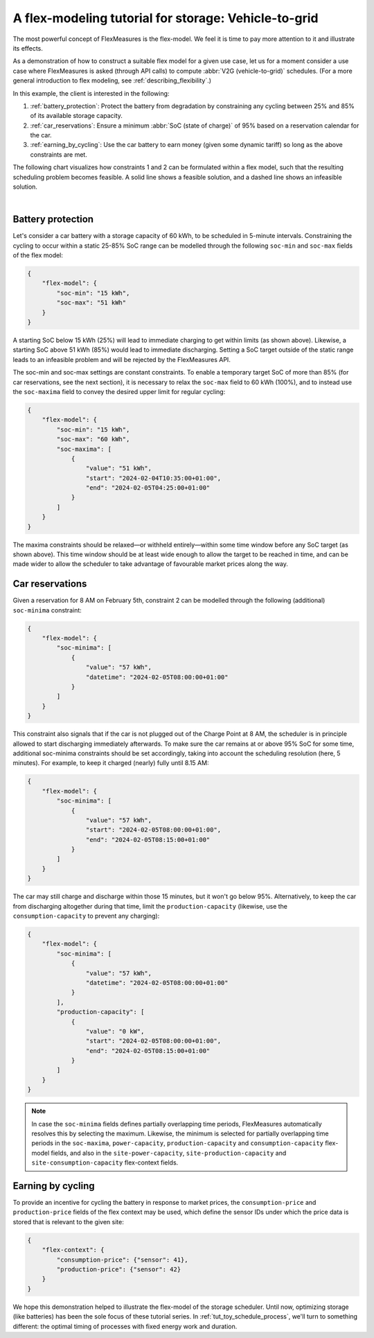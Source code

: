 .. _tut_v2g:

A flex-modeling tutorial for storage: Vehicle-to-grid
------------------------------------------------------

The most powerful concept of FlexMeasures is the flex-model. We feel it is time to pay more attention to it and illustrate its effects.

As a demonstration of how to construct a suitable flex model for a given use case, let us for a moment consider a use case where FlexMeasures is asked (through API calls) to compute :abbr:`V2G (vehicle-to-grid)` schedules.
(For a more general introduction to flex modeling, see :ref:`describing_flexibility`.)

In this example, the client is interested in the following:

1. :ref:`battery_protection`: Protect the battery from degradation by constraining any cycling between 25% and 85% of its available storage capacity.
2. :ref:`car_reservations`: Ensure a minimum :abbr:`SoC (state of charge)` of 95% based on a reservation calendar for the car.
3. :ref:`earning_by_cycling`: Use the car battery to earn money (given some dynamic tariff) so long as the above constraints are met.

The following chart visualizes how constraints 1 and 2 can be formulated within a flex model, such that the resulting scheduling problem becomes feasible. A solid line shows a feasible solution, and a dashed line shows an infeasible solution.

.. image:: https://github.com/FlexMeasures/screenshots/raw/main/tut/v2g_minima_maxima.png
    :align: center
|


.. _battery_protection:

Battery protection
==================

Let's consider a car battery with a storage capacity of 60 kWh, to be scheduled in 5-minute intervals.
Constraining the cycling to occur within a static 25-85% SoC range can be modelled through the following ``soc-min`` and ``soc-max`` fields of the flex model:

.. code-block:: json

    {
        "flex-model": {
            "soc-min": "15 kWh",
            "soc-max": "51 kWh"
        }
    }

A starting SoC below 15 kWh (25%) will lead to immediate charging to get within limits (as shown above).
Likewise, a starting SoC above 51 kWh (85%) would lead to immediate discharging.
Setting a SoC target outside of the static range leads to an infeasible problem and will be rejected by the FlexMeasures API.

The soc-min and soc-max settings are constant constraints.
To enable a temporary target SoC of more than 85% (for car reservations, see the next section), it is necessary to relax the ``soc-max`` field to 60 kWh (100%), and to instead use the ``soc-maxima`` field to convey the desired upper limit for regular cycling:

.. code-block:: json

    {
        "flex-model": {
            "soc-min": "15 kWh",
            "soc-max": "60 kWh",
            "soc-maxima": [
                {
                    "value": "51 kWh",
                    "start": "2024-02-04T10:35:00+01:00",
                    "end": "2024-02-05T04:25:00+01:00"
                }
            ]
        }
    }

The maxima constraints should be relaxed—or withheld entirely—within some time window before any SoC target (as shown above).
This time window should be at least wide enough to allow the target to be reached in time, and can be made wider to allow the scheduler to take advantage of favourable market prices along the way.


.. _car_reservations:

Car reservations
================

Given a reservation for 8 AM on February 5th, constraint 2 can be modelled through the following (additional) ``soc-minima`` constraint:

.. code-block:: json

    {
        "flex-model": {
            "soc-minima": [
                {
                    "value": "57 kWh",
                    "datetime": "2024-02-05T08:00:00+01:00"
                }
            ]
        }
    }

This constraint also signals that if the car is not plugged out of the Charge Point at 8 AM, the scheduler is in principle allowed to start discharging immediately afterwards.
To make sure the car remains at or above 95% SoC for some time, additional soc-minima constraints should be set accordingly, taking into account the scheduling resolution (here, 5 minutes). For example, to keep it charged (nearly) fully until 8.15 AM:

.. code-block:: json

    {
        "flex-model": {
            "soc-minima": [
                {
                    "value": "57 kWh",
                    "start": "2024-02-05T08:00:00+01:00",
                    "end": "2024-02-05T08:15:00+01:00"
                }
            ]
        }
    }

The car may still charge and discharge within those 15 minutes, but it won't go below 95%.
Alternatively, to keep the car from discharging altogether during that time, limit the ``production-capacity`` (likewise, use the ``consumption-capacity`` to prevent any charging):

.. code-block:: json

    {
        "flex-model": {
            "soc-minima": [
                {
                    "value": "57 kWh",
                    "datetime": "2024-02-05T08:00:00+01:00"
                }
            ],
            "production-capacity": [
                {
                    "value": "0 kW",
                    "start": "2024-02-05T08:00:00+01:00",
                    "end": "2024-02-05T08:15:00+01:00"
                }
            ]
        }
    }

.. note:: In case the ``soc-minima`` fields defines partially overlapping time periods, FlexMeasures automatically resolves this by selecting the maximum. Likewise, the minimum is selected for partially overlapping time periods in the ``soc-maxima``, ``power-capacity``, ``production-capacity`` and ``consumption-capacity`` flex-model fields, and also in the ``site-power-capacity``, ``site-production-capacity`` and ``site-consumption-capacity`` flex-context fields.

.. _earning_by_cycling:

Earning by cycling
==================

To provide an incentive for cycling the battery in response to market prices, the ``consumption-price`` and ``production-price`` fields of the flex context may be used, which define the sensor IDs under which the price data is stored that is relevant to the given site:

.. code-block:: json

    {
        "flex-context": {
            "consumption-price": {"sensor": 41},
            "production-price": {"sensor": 42}
        }
    }


We hope this demonstration helped to illustrate the flex-model of the storage scheduler. Until now, optimizing storage (like batteries) has been the sole focus of these tutorial series.
In :ref:`tut_toy_schedule_process`, we'll turn to something different: the optimal timing of processes with fixed energy work and duration.